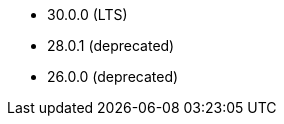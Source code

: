 // The version ranges supported by Druid-Operator
// This is a separate file, since it is used by both the direct Druid documentation, and the overarching
// Stackable Platform documentation.

- 30.0.0 (LTS)
- 28.0.1 (deprecated)
- 26.0.0 (deprecated)

